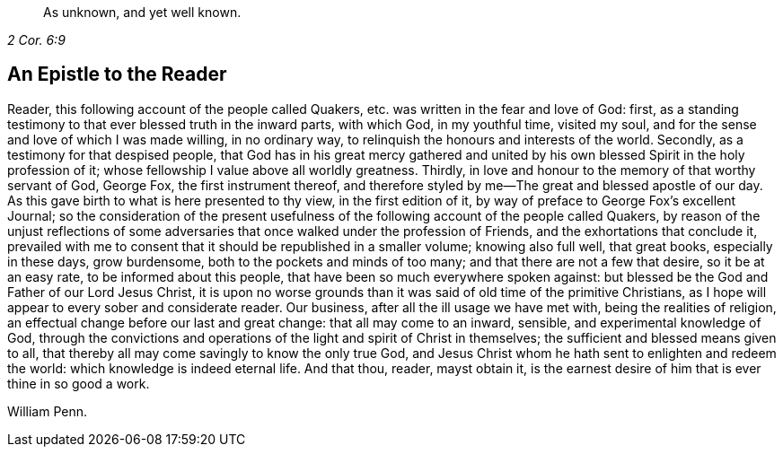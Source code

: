 [quote.epigraph, , 2 Cor. 6:9]
____
As unknown, and yet well known.
____

== An Epistle to the Reader

Reader, this following account of the people called Quakers,
etc. was written in the fear and love of God: first,
as a standing testimony to that ever blessed truth in the inward parts, with which God,
in my youthful time, visited my soul,
and for the sense and love of which I was made willing, in no ordinary way,
to relinquish the honours and interests of the world.
Secondly, as a testimony for that despised people,
that God has in his great mercy gathered and united by his
own blessed Spirit in the holy profession of it;
whose fellowship I value above all worldly greatness.
Thirdly, in love and honour to the memory of that worthy servant of God, George Fox,
the first instrument thereof,
and therefore styled by me--The great and blessed apostle of our day.
As this gave birth to what is here presented to thy view, in the first edition of it,
by way of preface to George Fox`'s excellent Journal;
so the consideration of the present usefulness of
the following account of the people called Quakers,
by reason of the unjust reflections of some adversaries
that once walked under the profession of Friends,
and the exhortations that conclude it,
prevailed with me to consent that it should be republished in a smaller volume;
knowing also full well, that great books, especially in these days, grow burdensome,
both to the pockets and minds of too many; and that there are not a few that desire,
so it be at an easy rate, to be informed about this people,
that have been so much everywhere spoken against:
but blessed be the God and Father of our Lord Jesus Christ,
it is upon no worse grounds than it was said of old time of the primitive Christians,
as I hope will appear to every sober and considerate reader.
Our business, after all the ill usage we have met with, being the realities of religion,
an effectual change before our last and great change: that all may come to an inward,
sensible, and experimental knowledge of God,
through the convictions and operations of the light and spirit of Christ in themselves;
the sufficient and blessed means given to all,
that thereby all may come savingly to know the only true God,
and Jesus Christ whom he hath sent to enlighten and redeem the world:
which knowledge is indeed eternal life.
And that thou, reader, mayst obtain it,
is the earnest desire of him that is ever thine in so good a work.

William Penn.
